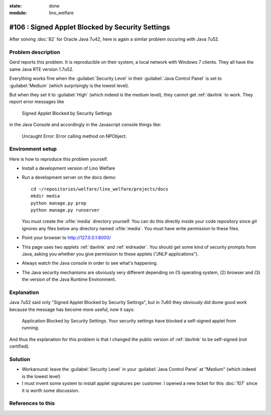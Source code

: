 :state: done
:module: lino_welfare

#106 : Signed Applet Blocked by Security Settings
=================================================

After solving :doc:`82` for Oracle Java 7u42, here is again a similar
problem occuring with Java 7u52.

Problem description
-------------------

Gerd reports this problem. It is reproducible on their system, a local
network with Windows 7 clients.  They all have the same Java RTE
version 1.7u52.

Everything works fine when the :guilabel:`Security Level` in their
:guilabel:`Java Control Panel` is set to :guilabel:`Medium` (which
surprisingly is the lowest level).

But when they set it to :guilabel:`High` (which indeed is the medium
level), they cannot get :ref:`davlink` to work.  They report error
messages like

  Signed Applet Blocked by Security Settings

in the Java Console and accordingly in the Javascript console things like:

  Uncaught Error: Error calling method on NPObject. 


Environment setup
-----------------

Here is how to reproduce this problem yourself.

- Install a development version of Lino Welfare
- Run a development server on the docs demo::

    cd ~/repositories/welfare/lino_welfare/projects/docs
    mkdir media
    python manage.py prep
    python manage.py runserver

  You must create the :xfile:`media` directory yourself. You can do
  this directly inside your code repository since `git` ignores any
  files below any directory named :xfile:`media`. You must have write
  permission to these files.

- Point your browser to http://127.0.0.1:8000/

- This page uses two applets :ref:`davlink` and :ref:`eidreader`.  You
  should get some kind of security prompts from Java, asking you
  whether you give permission to these applets ("JNLP applications").

- Always watch the Java console in order to see what's happening.


- The Java security mechanisms are obviously very different depending
  on (1) operating system, (2) browser and (3) the version of the Java
  Runtime Environment.


Explanation
-----------


Java 7u52 said only "Signed Applet Blocked by Security Settings", but
in 7u60 they obviously did dome good work because the message has
become more useful, now it says:

    Application Blocked by Security Settings.  Your security settings
    have blocked a self-signed applet from running.


And thus the explanation for this problem is that I changed the public
version of :ref:`davlink` to be self-signed (not certified).

Solution
--------

- Workaround: leave the :guilabel:`Security Level` in your
  :guilabel:`Java Control Panel` at "Medium" (which indeed is the lowest
  level)

- I must invent some system to install applet signatures per customer.
  I opened a new ticket for this :doc:`107` since it is worth some
  discussion.

References to this
------------------

.. refstothis::
